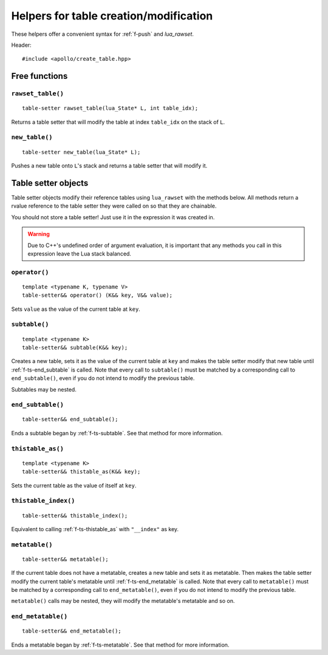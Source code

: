 Helpers for table creation/modification
=======================================

These helpers offer a convenient syntax for :ref:`f-push` and `lua_rawset`.

.. seealso::

   :ref:`sec-basic-sugar`
      A short tutorial that demonstrates the most important features.

Header::

   #include <apollo/create_table.hpp>

Free functions
--------------

.. _f-rawset_table:

``rawset_table()``
^^^^^^^^^^^^^^^^^^

::

   table-setter rawset_table(lua_State* L, int table_idx);

Returns a table setter that will modify the table at index ``table_idx`` on the
stack of ``L``.


.. _f-new_table:

``new_table()``
^^^^^^^^^^^^^^^

::

   table-setter new_table(lua_State* L);

Pushes a new table onto ``L``'s stack and returns a table setter that will
modify it.


Table setter objects
--------------------

Table setter objects modify their reference tables using ``lua_rawset`` with the
methods below. All methods return a rvalue reference to the table setter they
were called on so that they are chainable.

You should not store a table setter! Just use it in the expression it was
created in.

.. warning:: Due to C++'s undefined order of argument evaluation, it is
   important that any methods you call in this expression leave the Lua stack
   balanced.

.. _f-ts-operator-call:

``operator()``
^^^^^^^^^^^^^^

::

    template <typename K, typename V>
    table-setter&& operator() (K&& key, V&& value);

Sets ``value`` as the value of the current table at ``key``.


.. _f-ts-subtable:

``subtable()``
^^^^^^^^^^^^^^

::

   template <typename K>
   table-setter&& subtable(K&& key);

Creates a new table, sets it as the value of the current table at ``key`` and
makes the table setter modify that new table until :ref:`f-ts-end_subtable` is
called. Note that every call to ``subtable()`` must be matched by a corresponding
call to ``end_subtable()``, even if you do not intend to modify the previous
table.

Subtables may be nested.


.. _f-ts-end_subtable:

``end_subtable()``
^^^^^^^^^^^^^^^^^^

::

   table-setter&& end_subtable();

Ends a subtable began by :ref:`f-ts-subtable`. See that method for more
information.


.. _f-ts-thistable_as:

``thistable_as()``
^^^^^^^^^^^^^^^^^^

::

   template <typename K>
   table-setter&& thistable_as(K&& key);

Sets the current table as the value of itself at ``key``.


.. _f-ts-thistable_index:

``thistable_index()``
^^^^^^^^^^^^^^^^^^^^^

::

   table-setter&& thistable_index();

Equivalent to calling :ref:`f-ts-thistable_as` with ``"__index"`` as key.


.. _f-ts-metatable:

``metatable()``
^^^^^^^^^^^^^^^

::

   table-setter&& metatable();

If the current table does not have a metatable, creates a new table and sets it
as metatable. Then makes the table setter modify the current table's metatable
until :ref:`f-ts-end_metatable` is called. Note that every call to
``metatable()`` must be matched by a corresponding call to ``end_metatable()``,
even if you do not intend to modify the previous table.

``metatable()`` calls may be nested, they will modify the metatable's metatable
and so on.


.. _f-ts-end_metatable:

``end_metatable()``
^^^^^^^^^^^^^^^^^^^

::

   table-setter&& end_metatable();

Ends a metatable began by :ref:`f-ts-metatable`. See that method for more
information.
